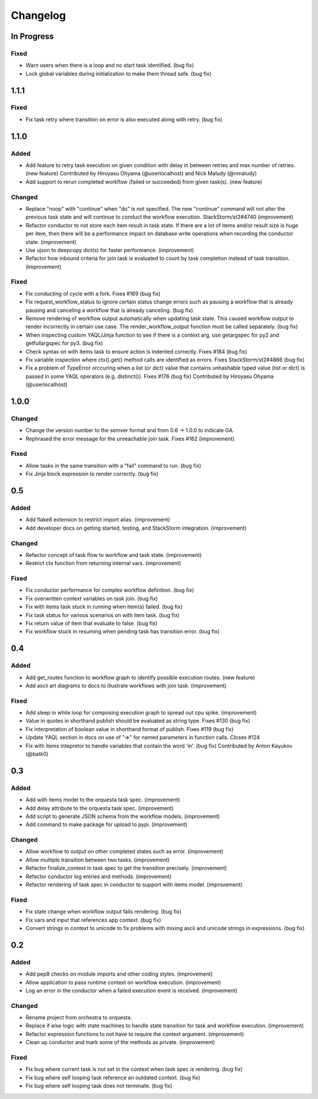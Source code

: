 Changelog
=========

In Progress
-----------

Fixed
~~~~~

* Warn users when there is a loop and no start task identified. (bug fix)
* Lock global variables during initialization to make them thread safe. (bug fix)

1.1.1
-----

Fixed
~~~~~

* Fix task retry where transition on error is also executed along with retry. (bug fix)

1.1.0
-----

Added
~~~~~

* Add feature to retry task execution on given condition with delay in between retries and
  max number of retries. (new feature)
  Contributed by Hiroyasu Ohyama (@userlocalhost) and Nick Maludy (@nmaludy)
* Add support to rerun completed workflow (failed or succeeded) from given task(s). (new feature)

Changed
~~~~~~~

* Replace "noop" with "continue" when "do" is not specified. The new "continue" command
  will not alter the previous task state and will continue to conduct the workflow
  execution. StackStorm/st2#4740 (improvement)
* Refactor conductor to not store each item result in task state. If there are a lot of items
  and/or result size is huge per item, then there will be a performance impact on database
  write operations when recording the conductor state. (improvement)
* Use ujson to deepcopy dict(s) for faster performance. (improvement)
* Refactor how inbound criteria for join task is evaluated to count by task completion
  instead of task transition. (improvement)

Fixed
~~~~~

* Fix conducting of cycle with a fork. Fixes #169 (bug fix)
* Fix request_workflow_status to ignore certain status change errors such as pausing a workflow
  that is already pausing and canceling a workflow that is already canceling. (bug fix)
* Remove rendering of workflow output automatically when updating task state. This caused
  workflow output to render incorrectly in certain use case. The render_workflow_output function
  must be called separately. (bug fix)
* When inspecting custom YAQL/Jinja function to see if there is a context arg, use getargspec
  for py2 and getfullargspec for py3. (bug fix)
* Check syntax on with items task to ensure action is indented correctly. Fixes #184 (bug fix)
* Fix variable inspection where ctx().get() method calls are identified as errors.
  Fixes StackStorm/st2#4866 (bug fix)
* Fix a problem of TypeError orccuring when a list (or dict) value that contains unhashable typed
  value (list or dict) is passed in some YAQL operators (e.g. distinct()). Fixes #176 (bug fix)
  Contributed by Hiroyasu Ohyama (@userlocalhost)

1.0.0
-----

Changed
~~~~~~~

* Change the version number to the semver format and from 0.6 -> 1.0.0 to indicate GA.
* Rephrased the error message for the unreachable join task. Fixes #162 (improvement)

Fixed
~~~~~

* Allow tasks in the same transition with a "fail" command to run. (bug fix)
* Fix Jinja block expression to render correctly. (bug fix)

0.5
---

Added
~~~~~

* Add flake8 extension to restrict import alias. (improvement)
* Add developer docs on getting started, testing, and StackStorm integration. (improvement) 

Changed
~~~~~~~

* Refactor concept of task flow to workflow and task state. (improvement)
* Restrict ctx function from returning internal vars. (improvement)

Fixed
~~~~~

* Fix conductor performance for complex workflow definition. (bug fix)
* Fix overwritten context variables on task join. (bug fix)
* Fix with items task stuck in running when item(s) failed. (bug fix)
* Fix task status for various scenarios on with item task. (bug fix)
* Fix return value of item that evaluate to false. (bug fix)
* Fix workflow stuck in resuming when pending task has transition error. (bug fix)

0.4
---

Added
~~~~~

* Add get_routes function to workflow graph to identify possible execution routes. (new feature)
* Add ascii art diagrams to docs to illustrate workflows with join task. (improvement)

Fixed
~~~~~

* Add sleep in while loop for composing execution graph to spread out cpu spike. (improvement) 
* Value in quotes in shorthand publish should be evaluated as string type. Fixes #130 (bug fix)
* Fix interpretation of boolean value in shorthand format of publish. Fixes #119 (bug fix)
* Update YAQL section in docs on use of "=>" for named parameters in function calls. Closes #124
* Fix with items intepretor to handle variables that contain the word 'in'. (bug fix)
  Contributed by Anton Kayukov (@batk0)

0.3
---

Added
~~~~~

* Add with items model to the orquesta task spec. (improvement)
* Add delay attribute to the orquesta task spec. (improvement)
* Add script to generate JSON schema from the workflow models. (improvement)
* Add command to make package for upload to pypi. (improvement)

Changed
~~~~~~~

* Allow workflow to output on other completed states such as error. (improvement)
* Allow multiple transition between two tasks. (improvement)
* Refactor finalize_context in task spec to get the transition precisely. (improvement)
* Refactor conductor log entries and methods. (improvement)
* Refactor rendering of task spec in conductor to support with items model. (improvement)

Fixed
~~~~~

* Fix state change when workflow output fails rendering. (bug fix)
* Fix vars and input that references app context. (bug fix)
* Convert strings in context to unicode to fix problems with mixing
  ascii and unicode strings in expressions. (bug fix)


0.2
---

Added
~~~~~

* Add pep8 checks on module imports and other coding styles. (improvement)
* Allow application to pass runtime context on workflow execution. (improvement)
* Log an error in the conductor when a failed execution event is received. (improvement)

Changed
~~~~~~~

* Rename project from orchestra to orquesta.
* Replace if else logic with state machines to handle state transition for
  task and workflow execution. (improvement)
* Refactor expression functions to not have to require the context argument. (improvement)
* Clean up conductor and mark some of the methods as private. (improvement)

Fixed
~~~~~

* Fix bug where current task is not set in the context when task spec is rendering. (bug fix)
* Fix bug where self looping task reference an outdated context. (bug fix)
* Fix bug where self looping task does not terminate. (bug fix)
